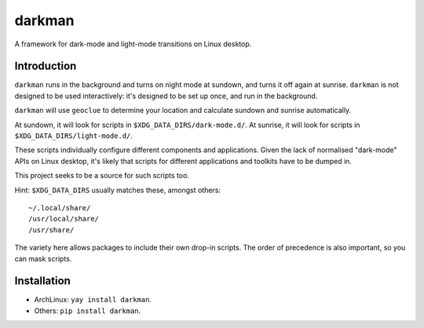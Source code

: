 darkman
=======

A framework for dark-mode and light-mode transitions on Linux desktop.

Introduction
------------

``darkman`` runs in the background and turns on night mode at sundown, and turns it off
again at sunrise. ``darkman`` is not designed to be used interactively: it's designed to
be set up once, and run in the background.

``darkman`` will use ``geoclue`` to determine your location and calculate sundown and
sunrise automatically.

At sundown, it will look for scripts in ``$XDG_DATA_DIRS/dark-mode.d/``.
At sunrise, it will look for scripts in ``$XDG_DATA_DIRS/light-mode.d/``.

These scripts individually configure different components and applications. Given the
lack of normalised "dark-mode" APIs on Linux desktop, it's likely that scripts for
different applications and toolkits have to be dumped in.

This project seeks to be a source for such scripts too.

Hint: ``$XDG_DATA_DIRS`` usually matches these, amongst others::

    ~/.local/share/
    /usr/local/share/
    /usr/share/

The variety here allows packages to include their own drop-in scripts. The order of
precedence is also important, so you can mask scripts.

Installation
------------

- ArchLinux: ``yay install darkman``.
- Others: ``pip install darkman``.
